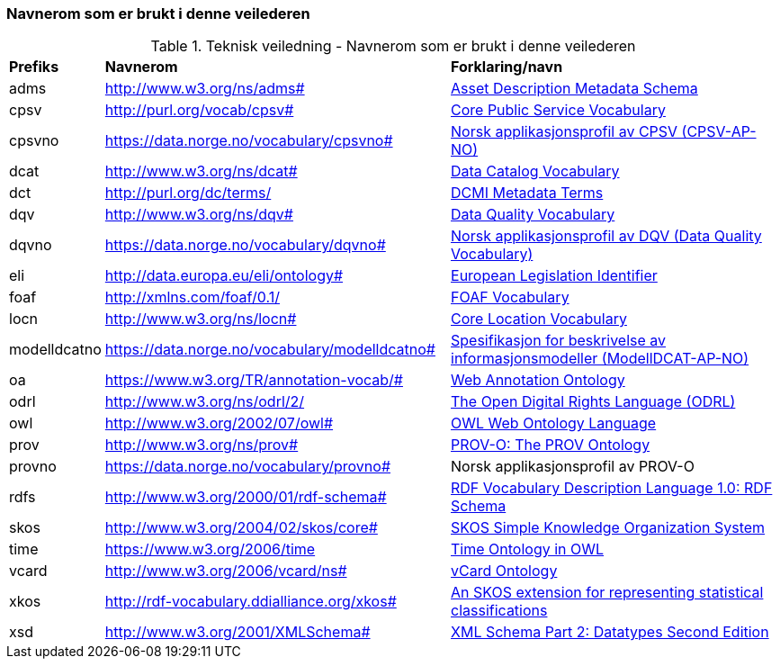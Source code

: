 === Navnerom som er brukt i denne veilederen [[navnerom-brukt-i-veilederen]]

.Teknisk veiledning - Navnerom som er brukt i denne veilederen

[cols="10,45,45"]
|===
|*Prefiks* |*Navnerom* |*Forklaring/navn*
|adms|http://www.w3.org/ns/adms#|https://www.w3.org/TR/vocab-adms/[Asset Description Metadata Schema]
|cpsv |http://purl.org/vocab/cpsv# |https://joinup.ec.europa.eu/collection/semantic-interoperability-community-semic/solution/core-public-service-vocabulary[Core Public Service Vocabulary]
|cpsvno |https://data.norge.no/vocabulary/cpsvno# |https://data.norge.no/vocabulary/cpsvno/#[Norsk applikasjonsprofil av CPSV (CPSV-AP-NO)]
|dcat|http://www.w3.org/ns/dcat#|https://www.w3.org/TR/vocab-dcat/[Data Catalog Vocabulary]
|dct|http://purl.org/dc/terms/|https://www.dublincore.org/specifications/dublin-core/dcmi-terms/[DCMI Metadata Terms]
|dqv |http://www.w3.org/ns/dqv# |https://www.w3.org/TR/vocab-dqv/[Data Quality Vocabulary]
|dqvno |https://data.norge.no/vocabulary/dqvno# |https://data.norge.no/specification/dqv-ap-no/[Norsk applikasjonsprofil av DQV (Data Quality Vocabulary)]
|eli |http://data.europa.eu/eli/ontology# |https://ec.europa.eu/isa2/solutions/european-legislation-identifier-eli_en[European Legislation Identifier]
|foaf|http://xmlns.com/foaf/0.1/|http://xmlns.com/foaf/spec/[FOAF Vocabulary]
|locn|http://www.w3.org/ns/locn#|https://joinup.ec.europa.eu/collection/semantic-interoperability-community-semic/solution/core-location-vocabulary[Core Location Vocabulary]
|modelldcatno|https://data.norge.no/vocabulary/modelldcatno#|https://data.norge.no/specification/modelldcat-ap-no/[Spesifikasjon for beskrivelse av informasjonsmodeller (ModellDCAT-AP-NO)]
|oa |https://www.w3.org/TR/annotation-vocab/# |https://www.w3.org/ns/oa[Web Annotation Ontology]
|odrl | http://www.w3.org/ns/odrl/2/ | https://www.w3.org/TR/odrl/[The Open Digital Rights Language (ODRL)]
|owl|http://www.w3.org/2002/07/owl#|https://www.w3.org/TR/owl-features/[OWL Web Ontology Language]
|prov |http://www.w3.org/ns/prov# |https://www.w3.org/TR/prov-o/[PROV-O: The PROV Ontology]
|provno |https://data.norge.no/vocabulary/provno# |Norsk applikasjonsprofil av PROV-O
|rdfs |http://www.w3.org/2000/01/rdf-schema#|https://www.w3.org/2001/sw/RDFCore/Schema/200212bwm/[RDF Vocabulary Description Language 1.0: RDF Schema]
|skos|http://www.w3.org/2004/02/skos/core#|https://www.w3.org/TR/skos-reference/[SKOS Simple Knowledge Organization System]
|time |https://www.w3.org/2006/time |https://www.w3.org/TR/owl-time/[Time Ontology in OWL]
|vcard |http://www.w3.org/2006/vcard/ns# |https://www.w3.org/TR/vcard-rdf/[vCard Ontology]
|xkos |http://rdf-vocabulary.ddialliance.org/xkos# |https://rdf-vocabulary.ddialliance.org/xkos.html[An SKOS extension for representing statistical classifications]
|xsd |http://www.w3.org/2001/XMLSchema# |https://www.w3.org/TR/xmlschema-2/[XML Schema Part 2: Datatypes Second Edition]
|===
